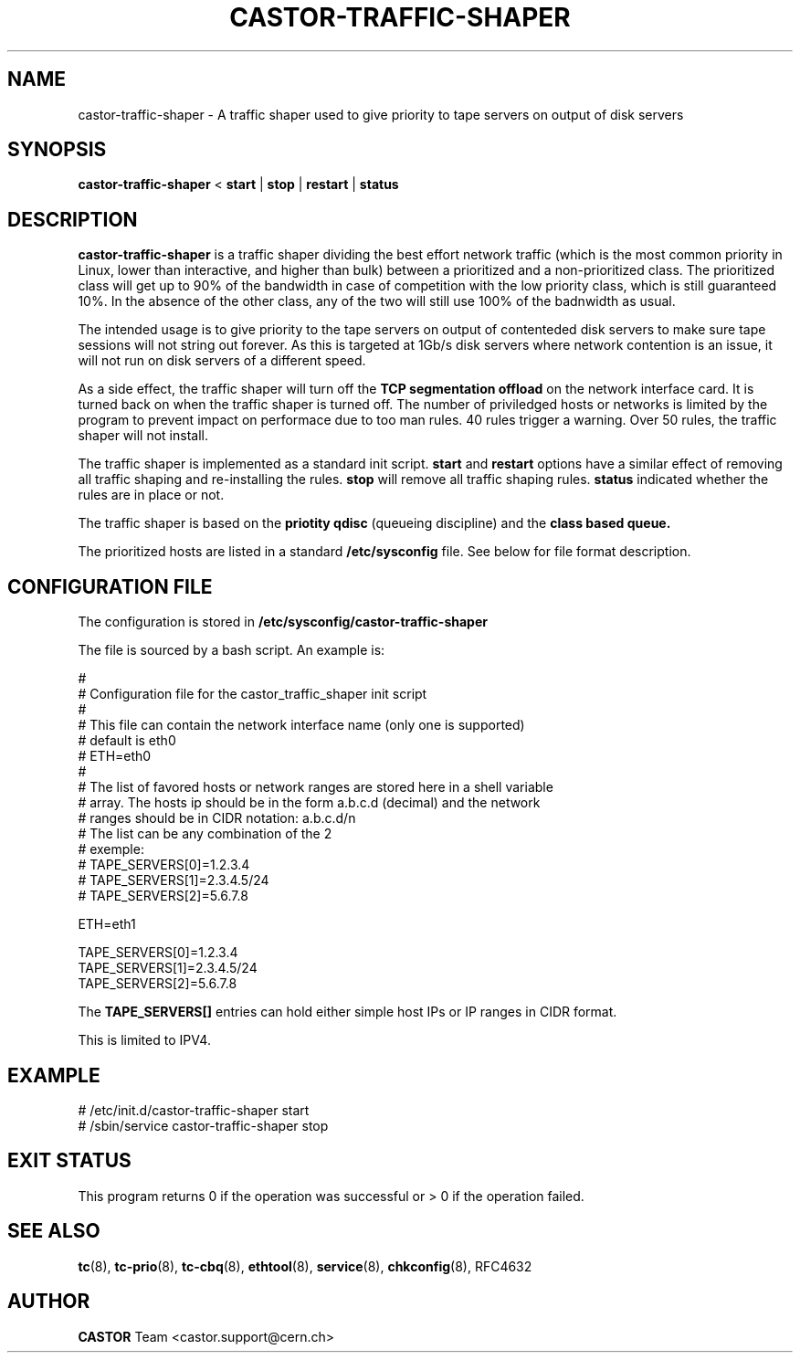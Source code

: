 .TH "CASTOR-TRAFFIC-SHAPER" "8castor" "" "Castor development team <castor-dev@cern.ch>" ""
.SH "NAME"
castor\-traffic\-shaper \- A traffic shaper used to give priority to tape servers on output of disk servers
.SH "SYNOPSIS"
.B castor\-traffic\-shaper
<
.BI start
|
.BI stop
|
.BI restart
|
.BI status

.SH "DESCRIPTION"
.B castor\-traffic\-shaper
is a traffic shaper dividing the best effort network traffic (which is the most common priority in Linux, lower than interactive, and higher than 
bulk) between a prioritized and a non\-prioritized class. The prioritized class will get up to 90% of the bandwidth in case of competition
with the low priority class, which is still guaranteed 10%. In the absence of the other class, any of the two will still use 100% of the badnwidth as 
usual.

The intended usage is to give priority to the tape servers on output of contenteded disk servers to make sure tape sessions will not string out
forever. As this is targeted at 1Gb/s disk servers where network contention is an issue, it will not run on disk servers of a different speed.

As a side effect, the traffic shaper will turn off the 
.B TCP segmentation offload
on the network interface card. It is turned back on when the traffic shaper is turned off.
The number of priviledged hosts or networks is limited by the program to prevent impact on performace due to
too man rules. 40 rules trigger a warning. Over 50 rules, the traffic shaper will not install.

The traffic shaper is implemented as a standard init script. 
.B start
and
.B restart
options have a similar effect of removing all traffic shaping and re\-installing the rules.
.B stop
will remove all traffic shaping rules.
.B status
indicated whether the rules are in place or not.

The traffic shaper is based on the 
.B priotity qdisc
(queueing discipline) and the 
.B class based queue.
.

The prioritized hosts are listed in a standard
.B /etc/sysconfig
file. See below for file format description.
.SH "CONFIGURATION FILE"
The configuration is stored in 
.B /etc/sysconfig/castor\-traffic\-shaper

The file is sourced by a bash script. An example is:

.nf
#
# Configuration file for the castor_traffic_shaper init script
#
# This file can contain the network interface name (only one is supported)
# default is eth0
# ETH=eth0
#
# The list of favored hosts or network ranges are stored here in a shell variable 
# array. The hosts ip should be in the form a.b.c.d (decimal) and the network
# ranges should be in CIDR notation: a.b.c.d/n
# The list can be any combination of the 2
# exemple:
# TAPE_SERVERS[0]=1.2.3.4
# TAPE_SERVERS[1]=2.3.4.5/24
# TAPE_SERVERS[2]=5.6.7.8

ETH=eth1

TAPE_SERVERS[0]=1.2.3.4
TAPE_SERVERS[1]=2.3.4.5/24
TAPE_SERVERS[2]=5.6.7.8
.fi

The 
.B TAPE_SERVERS[]
entries can hold either simple host IPs or IP ranges in CIDR format.

This is limited to IPV4.
.SH "EXAMPLE"
.fi 
# /etc/init.d/castor\-traffic\-shaper start
.fi 
# /sbin/service castor\-traffic\-shaper stop

.SH "EXIT STATUS"
This program returns 0 if the operation was successful or > 0 if the operation
failed.

.SH "SEE ALSO"
.BR tc (8),
.BR tc\-prio (8),
.BR tc\-cbq (8),
.BR ethtool (8),
.BR service (8),
.BR chkconfig (8),
RFC4632
.SH "AUTHOR"
\fBCASTOR\fP Team <castor.support@cern.ch>
